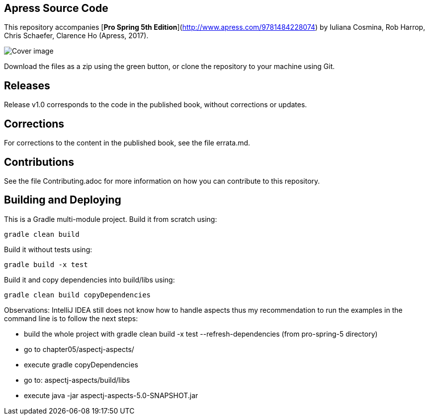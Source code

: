== Apress Source Code

This repository accompanies [*Pro Spring 5th Edition*](http://www.apress.com/9781484228074) by Iuliana Cosmina, Rob Harrop, Chris Schaefer, Clarence Ho (Apress, 2017).

image::9781484228074.jpg[Cover image]

Download the files as a zip using the green button, or clone the repository to your machine using Git.

== Releases
Release v1.0 corresponds to the code in the published book, without corrections or updates.

== Corrections
For corrections to the content in the published book, see the file errata.md.

== Contributions
See the file Contributing.adoc for more information on how you can contribute to this repository.


== Building and Deploying
This is a Gradle multi-module project. Build it from scratch using:
----
gradle clean build
----

Build it without tests using:
----
gradle build -x test 
----

Build it and copy dependencies into build/libs using:
----
gradle clean build copyDependencies
----

Observations: IntelliJ IDEA still does not know how to handle aspects thus my recommendation to run the examples in the command line is to follow the next steps:

* build the whole project with gradle clean build -x test --refresh-dependencies (from pro-spring-5 directory)
* go to chapter05/aspectj-aspects/
* execute gradle copyDependencies
* go to: aspectj-aspects/build/libs
* execute java -jar aspectj-aspects-5.0-SNAPSHOT.jar
